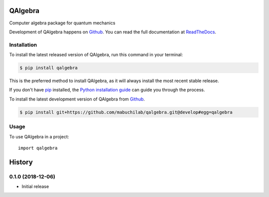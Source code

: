 ========
QAlgebra
========

.. image:: https://img.shields.io/badge/github-mabuchilab/qalgebra-blue.svg
   :alt: Source code on Github
   :target: https://github.com/mabuchilab/qalgebra
.. image:: https://img.shields.io/pypi/v/qalgebra.svg
   :alt: QAlgebra on the Python Package Index
   :target: https://pypi.python.org/pypi/qalgebra

.. image:: https://img.shields.io/travis/mabuchilab/qalgebra.svg
   :alt: Travis Continuous Integration
   :target: https://travis-ci.org/mabuchilab/qalgebra
.. image:: https://img.shields.io/badge/appveyor-no%20id-red.svg
   :alt: AppVeyor Continuous Integration
   :target: https://ci.appveyor.com/project/mabuchilab/qalgebra
.. image:: https://img.shields.io/coveralls/github/mabuchilab/qalgebra/develop.svg
   :alt: Coveralls
   :target: https://coveralls.io/github/mabuchilab/qalgebra?branch=develop
.. image:: https://readthedocs.org/projects/qalgebra/badge/?version=latest
   :alt: Documentation Status
   :target: https://qalgebra.readthedocs.io/en/latest/?badge=latest
.. image:: https://img.shields.io/badge/License-MIT-green.svg
   :alt: MIT License
   :target: https://opensource.org/licenses/MIT

Computer algebra package for quantum mechanics

Development of QAlgebra happens on `Github`_.
You can read the full documentation at `ReadTheDocs`_.


.. _ReadTheDocs: https://qalgebra.readthedocs.io/en/latest/


Installation
------------
To install the latest released version of QAlgebra, run this command in your terminal:

.. code-block:: console

    $ pip install qalgebra

This is the preferred method to install QAlgebra, as it will always install the most recent stable release.

If you don't have `pip`_ installed, the `Python installation guide`_ can guide
you through the process.

.. _pip: https://pip.pypa.io
.. _Python installation guide: http://docs.python-guide.org/en/latest/starting/installation/


To install the latest development version of QAlgebra from `Github`_.

.. code-block:: console

    $ pip install git+https://github.com/mabuchilab/qalgebra.git@develop#egg=qalgebra



.. _Github: https://github.com/mabuchilab/qalgebra

Usage
-----

To use QAlgebra in a project::

    import qalgebra


=======
History
=======

0.1.0 (2018-12-06)
------------------

* Initial release


